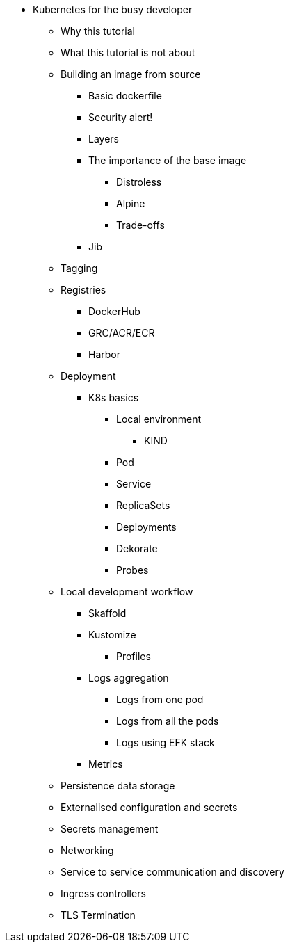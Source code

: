 ** Kubernetes for the busy developer
*** Why this tutorial
*** What this tutorial is not about

*** Building an image from source
**** Basic dockerfile
**** Security alert!
**** Layers
**** The importance of the base image
***** Distroless
***** Alpine
***** Trade-offs
**** Jib

*** Tagging
*** Registries
**** DockerHub
**** GRC/ACR/ECR
**** Harbor
*** Deployment

**** K8s basics
***** Local environment
****** KIND
***** Pod
***** Service
***** ReplicaSets
***** Deployments
***** Dekorate
***** Probes

*** Local development workflow
**** Skaffold
**** Kustomize
***** Profiles

**** Logs aggregation
***** Logs from one pod
***** Logs from all the pods
***** Logs using EFK stack
**** Metrics

*** Persistence data storage
*** Externalised configuration and secrets
*** Secrets management

*** Networking
*** Service to service communication and discovery
*** Ingress controllers
*** TLS Termination
